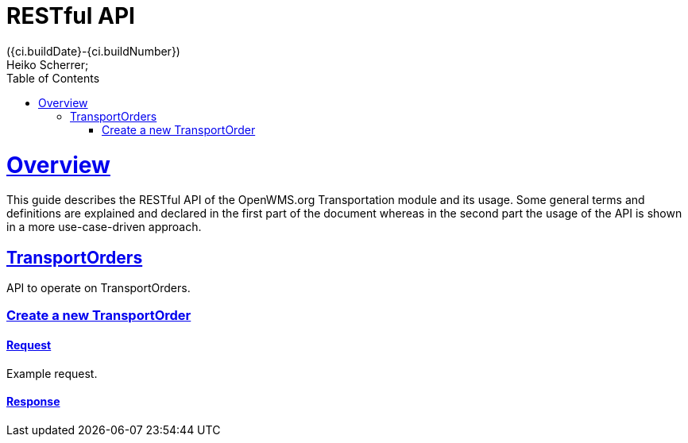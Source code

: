 = RESTful API
({ci.buildDate}-{ci.buildNumber})
Heiko Scherrer;
:doctype: book
:toc:
:sectanchors:
:sectlinks:
:toclevels: 2
:source-highlighter: highlightjs

[[overview]]
= Overview

This guide describes the RESTful API of the OpenWMS.org Transportation module and its usage. Some general terms and definitions
are explained and declared in the first part of the document whereas in the second part the usage of the API is shown in
a more use-case-driven approach.

[[resources-to]]
== TransportOrders

API to operate on TransportOrders.

[[resources-to-create]]
=== Create a new TransportOrder

==== Request
Example request.

==== Response


